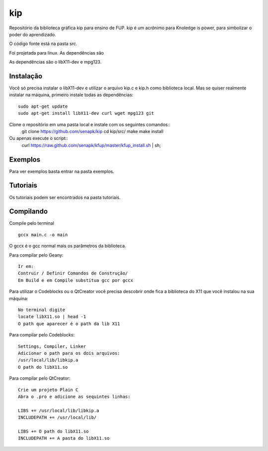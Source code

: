 ====
kip
====

Repositório da biblioteca gráfica kip para ensino de FUP.
kip é um acrônimo para Knoledge is power, para simbolizar 
o poder do aprendizado.

O código fonte está na pasta src. 

Foi projetada para linux. As dependências são 

As dependências são o libX11-dev e mpg123.

Instalação
==========
Você só precisa instalar o libX11-dev e utilizar o arquivo kip.c e kip.h
como biblioteca local. Mas se quiser realmente instalar na máquina, 
primeiro instale todas as dependências::

    sudo apt-get update
    sudo apt-get install libX11-dev curl wget mpg123 git

Clone o repositório em uma pasta local e instale com os seguintes comandos::
    git clone https://github.com/senapk/kip
    cd kip/src/
    make
    make install

Ou apenas execute o script::
    curl https://raw.github.com/senapk/kfup/master/kfup_install.sh | sh;


Exemplos
========

Para ver exemplos basta entrar na pasta exemplos.

Tutoriais
=========

Os tutoriais podem ser encontrados na pasta tutoriais.

Compilando
==========
Compile pelo terminal ::

    gccx main.c -o main

O gccx é o gcc normal mais os parâmetros da biblioteca.

Para compilar pelo Geany::

    Ir em:
    Contruir / Definir Comandos de Construção/
    Em Build e em Compile substitua gcc por gccx

Para utilizar o Codeblocks ou o QtCreator você precisa descobrir onde fica a biblioteca do
X11 que você instalou na sua máquina::
    No terminal digite
    locate libX11.so | head -1
    O path que aparecer é o path da lib X11


Para compilar pelo Codeblocks::

    Settings, Compiler, Linker
    Adicionar o path para os dois arquivos:
    /usr/local/lib/libkip.a
    O path do libX11.so

Para compilar pelo QtCreator::

    Crie um projeto Plain C
    Abra o .pro e adicione as sequintes linhas:

    LIBS += /usr/local/lib/libkip.a
    INCLUDEPATH += /usr/local/lib/

    LIBS += O path do libX11.so
    INCLUDEPATH += A pasta do libX11.so

